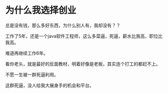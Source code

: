* 为什么我选择创业
  总是没有钱，那么多好东西，为什么别人有，我却没有？？

  工作了5年，还是一个java软件工程师，这么多菜逼，死逼，薪水比我高，职位比我高。

  难道再继续工作6年。

  看你老头，就是最好的反面教材，明着好像是老板，其实连个打工的都赶不上。

  不愿一生被一群死逼利用。

  这群死逼，没人给我大展身手的机会和平台。
